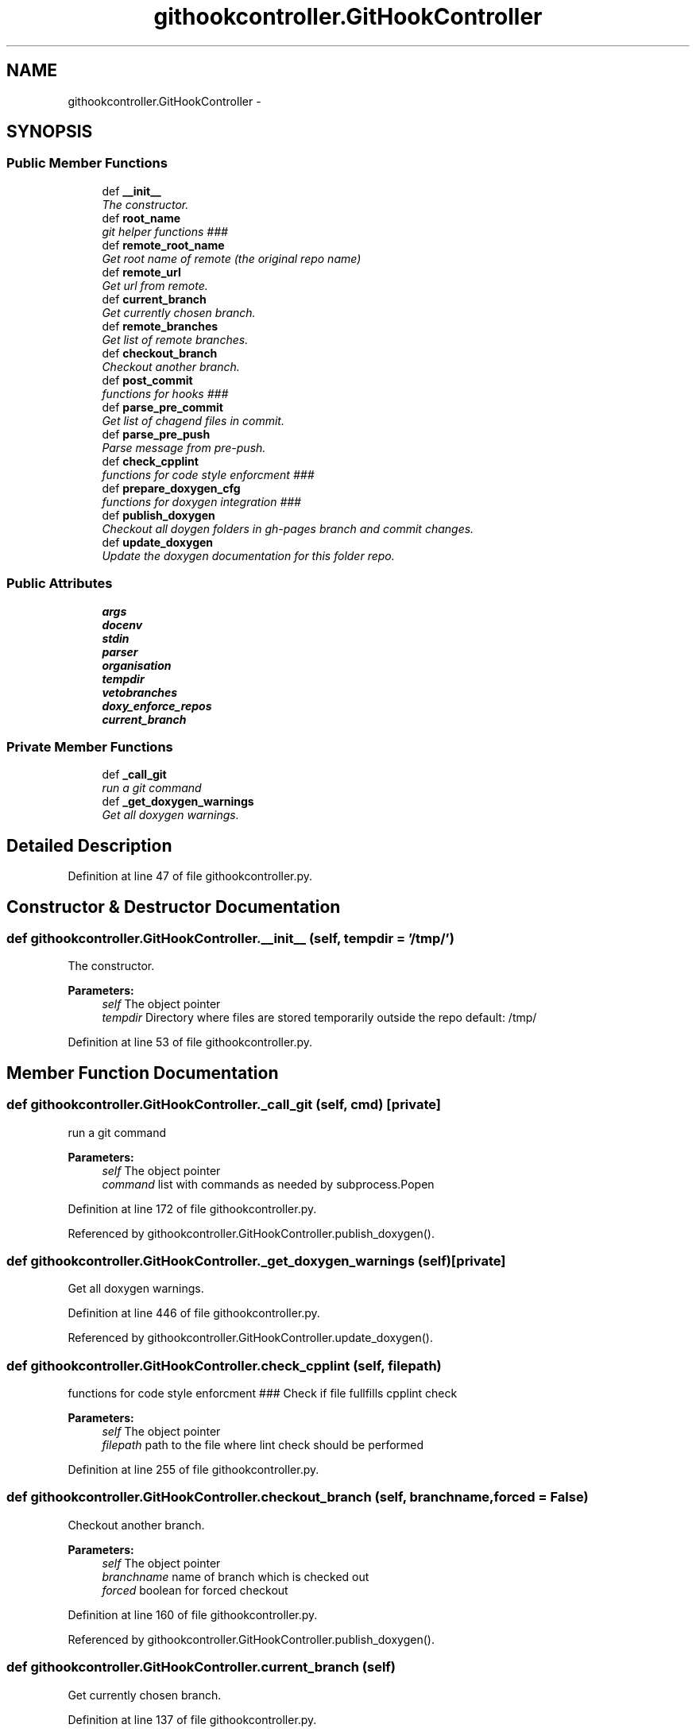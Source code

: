 .TH "githookcontroller.GitHookController" 3 "Tue Feb 3 2015" "testintegration" \" -*- nroff -*-
.ad l
.nh
.SH NAME
githookcontroller.GitHookController \- 
.SH SYNOPSIS
.br
.PP
.SS "Public Member Functions"

.in +1c
.ti -1c
.RI "def \fB__init__\fP"
.br
.RI "\fIThe constructor\&. \fP"
.ti -1c
.RI "def \fBroot_name\fP"
.br
.RI "\fIgit helper functions ### \fP"
.ti -1c
.RI "def \fBremote_root_name\fP"
.br
.RI "\fIGet root name of remote (the original repo name) \fP"
.ti -1c
.RI "def \fBremote_url\fP"
.br
.RI "\fIGet url from remote\&. \fP"
.ti -1c
.RI "def \fBcurrent_branch\fP"
.br
.RI "\fIGet currently chosen branch\&. \fP"
.ti -1c
.RI "def \fBremote_branches\fP"
.br
.RI "\fIGet list of remote branches\&. \fP"
.ti -1c
.RI "def \fBcheckout_branch\fP"
.br
.RI "\fICheckout another branch\&. \fP"
.ti -1c
.RI "def \fBpost_commit\fP"
.br
.RI "\fIfunctions for hooks ### \fP"
.ti -1c
.RI "def \fBparse_pre_commit\fP"
.br
.RI "\fIGet list of chagend files in commit\&. \fP"
.ti -1c
.RI "def \fBparse_pre_push\fP"
.br
.RI "\fIParse message from pre-push\&. \fP"
.ti -1c
.RI "def \fBcheck_cpplint\fP"
.br
.RI "\fIfunctions for code style enforcment ### \fP"
.ti -1c
.RI "def \fBprepare_doxygen_cfg\fP"
.br
.RI "\fIfunctions for doxygen integration ### \fP"
.ti -1c
.RI "def \fBpublish_doxygen\fP"
.br
.RI "\fICheckout all doygen folders in gh-pages branch and commit changes\&. \fP"
.ti -1c
.RI "def \fBupdate_doxygen\fP"
.br
.RI "\fIUpdate the doxygen documentation for this folder repo\&. \fP"
.in -1c
.SS "Public Attributes"

.in +1c
.ti -1c
.RI "\fBargs\fP"
.br
.ti -1c
.RI "\fBdocenv\fP"
.br
.ti -1c
.RI "\fBstdin\fP"
.br
.ti -1c
.RI "\fBparser\fP"
.br
.ti -1c
.RI "\fBorganisation\fP"
.br
.ti -1c
.RI "\fBtempdir\fP"
.br
.ti -1c
.RI "\fBvetobranches\fP"
.br
.ti -1c
.RI "\fBdoxy_enforce_repos\fP"
.br
.ti -1c
.RI "\fBcurrent_branch\fP"
.br
.in -1c
.SS "Private Member Functions"

.in +1c
.ti -1c
.RI "def \fB_call_git\fP"
.br
.RI "\fIrun a git command \fP"
.ti -1c
.RI "def \fB_get_doxygen_warnings\fP"
.br
.RI "\fIGet all doxygen warnings\&. \fP"
.in -1c
.SH "Detailed Description"
.PP 
Definition at line 47 of file githookcontroller\&.py\&.
.SH "Constructor & Destructor Documentation"
.PP 
.SS "def githookcontroller\&.GitHookController\&.__init__ (self, tempdir = \fC'/tmp/'\fP)"

.PP
The constructor\&. 
.PP
\fBParameters:\fP
.RS 4
\fIself\fP The object pointer 
.br
\fItempdir\fP Directory where files are stored temporarily outside the repo default: /tmp/ 
.RE
.PP

.PP
Definition at line 53 of file githookcontroller\&.py\&.
.SH "Member Function Documentation"
.PP 
.SS "def githookcontroller\&.GitHookController\&._call_git (self, cmd)\fC [private]\fP"

.PP
run a git command 
.PP
\fBParameters:\fP
.RS 4
\fIself\fP The object pointer 
.br
\fIcommand\fP list with commands as needed by subprocess\&.Popen 
.RE
.PP

.PP
Definition at line 172 of file githookcontroller\&.py\&.
.PP
Referenced by githookcontroller\&.GitHookController\&.publish_doxygen()\&.
.SS "def githookcontroller\&.GitHookController\&._get_doxygen_warnings (self)\fC [private]\fP"

.PP
Get all doxygen warnings\&. 
.PP
Definition at line 446 of file githookcontroller\&.py\&.
.PP
Referenced by githookcontroller\&.GitHookController\&.update_doxygen()\&.
.SS "def githookcontroller\&.GitHookController\&.check_cpplint (self, filepath)"

.PP
functions for code style enforcment ### Check if file fullfills cpplint check
.PP
\fBParameters:\fP
.RS 4
\fIself\fP The object pointer 
.br
\fIfilepath\fP path to the file where lint check should be performed 
.RE
.PP

.PP
Definition at line 255 of file githookcontroller\&.py\&.
.SS "def githookcontroller\&.GitHookController\&.checkout_branch (self, branchname, forced = \fCFalse\fP)"

.PP
Checkout another branch\&. 
.PP
\fBParameters:\fP
.RS 4
\fIself\fP The object pointer 
.br
\fIbranchname\fP name of branch which is checked out 
.br
\fIforced\fP boolean for forced checkout 
.RE
.PP

.PP
Definition at line 160 of file githookcontroller\&.py\&.
.PP
Referenced by githookcontroller\&.GitHookController\&.publish_doxygen()\&.
.SS "def githookcontroller\&.GitHookController\&.current_branch (self)"

.PP
Get currently chosen branch\&. 
.PP
Definition at line 137 of file githookcontroller\&.py\&.
.PP
References githookcontroller\&.GitHookController\&.current_branch\&.
.SS "def githookcontroller\&.GitHookController\&.parse_pre_commit (self)"

.PP
Get list of chagend files in commit\&. 
.PP
\fBParameters:\fP
.RS 4
\fIself\fP The object pointer 
.RE
.PP

.PP
Definition at line 191 of file githookcontroller\&.py\&.
.SS "def githookcontroller\&.GitHookController\&.parse_pre_push (self)"

.PP
Parse message from pre-push\&. Based on example in: http://axialcorps.com/2014/06/03/preventing-errant-git-pushes-with-a-pre-push-hook/
.PP
\fBParameters:\fP
.RS 4
\fIself\fP The object pointer 
.RE
.PP
\fBReturns:\fP
.RS 4
namedtupe of type Push fields: ['commits', 'remote_name', 'remote_url','current_branch', 'removing_remote', 'forcing'] 
.RE
.PP

.PP
Definition at line 209 of file githookcontroller\&.py\&.
.PP
References githookcontroller\&.Commit, and githookcontroller\&.Push\&.
.SS "def githookcontroller\&.GitHookController\&.post_commit (self)"

.PP
functions for hooks ### Parse message from post commit
.PP
\fBParameters:\fP
.RS 4
\fIself\fP The object pointer 
.RE
.PP

.PP
Definition at line 185 of file githookcontroller\&.py\&.
.SS "def githookcontroller\&.GitHookController\&.prepare_doxygen_cfg (self)"

.PP
functions for doxygen integration ### Prepare doxygen config file from template
.PP
The function replaces Tokens for files in \&./doc/:
.IP "\(bu" 2
template_cfg available Tokens: branchname% current branch name remote_root_name% html_header% path to html header file html_footer% path to html header file
.IP "\(bu" 2
header_template\&.html
.IP "\(bu" 2
footer_template\&.html available Tokens: +++optionsline+++ a fixed url path ++branch_name++ current branch name ++remote_url++ see object property ++remote_root_name++ see object property
.PP
.PP
\fBParameters:\fP
.RS 4
\fIself\fP The object pointer 
.RE
.PP

.PP
Definition at line 280 of file githookcontroller\&.py\&.
.PP
References githookcontroller\&.GitHookController\&.current_branch, githookcontroller\&.GitHookController\&.docenv, and githookcontroller\&.GitHookController\&.vetobranches\&.
.SS "def githookcontroller\&.GitHookController\&.publish_doxygen (self, branchnames)"

.PP
Checkout all doygen folders in gh-pages branch and commit changes\&. 
.PP
Definition at line 368 of file githookcontroller\&.py\&.
.PP
References githookcontroller\&.GitHookController\&._call_git(), githookcontroller\&.GitHookController\&.checkout_branch(), githookcontroller\&.GitHookController\&.current_branch, and githookcontroller\&.GitHookController\&.docenv\&.
.SS "def githookcontroller\&.GitHookController\&.remote_branches (self)"

.PP
Get list of remote branches\&. 
.PP
\fBReturns:\fP
.RS 4
A list of strings containing all remot branch names 
.RE
.PP

.PP
Definition at line 147 of file githookcontroller\&.py\&.
.SS "def githookcontroller\&.GitHookController\&.remote_root_name (self)"

.PP
Get root name of remote (the original repo name) 
.PP
\fBReturns:\fP
.RS 4
string containing the name of the remote root name 
.RE
.PP

.PP
Definition at line 87 of file githookcontroller\&.py\&.
.SS "def githookcontroller\&.GitHookController\&.remote_url (self)"

.PP
Get url from remote\&. 
.PP
\fBReturns:\fP
.RS 4
string containing the name of the remote root name 
.RE
.PP

.PP
Definition at line 104 of file githookcontroller\&.py\&.
.SS "def githookcontroller\&.GitHookController\&.root_name (self)"

.PP
git helper functions ### Get root name of repo
.PP
\fBReturns:\fP
.RS 4
string containing the name of the root name 
.RE
.PP

.PP
Definition at line 77 of file githookcontroller\&.py\&.
.PP
Referenced by githookcontroller\&.GitHookController\&.update_doxygen()\&.
.SS "def githookcontroller\&.GitHookController\&.update_doxygen (self)"

.PP
Update the doxygen documentation for this folder repo\&. Based on example in: http://axialcorps.com/2014/06/03/preventing-errant-git-pushes-with-a-pre-push-hook/
.PP
\fBParameters:\fP
.RS 4
\fIself\fP The object pointer 
.br
\fIconfigpath\fP Path to the doxygen confi file 
.RE
.PP

.PP
Definition at line 403 of file githookcontroller\&.py\&.
.PP
References githookcontroller\&.GitHookController\&._get_doxygen_warnings(), githookcontroller\&.GitHookController\&.current_branch, githookcontroller\&.GitHookController\&.docenv, githookcontroller\&.GitHookController\&.doxy_enforce_repos, githookcontroller\&.GitHookController\&.root_name(), and githookcontroller\&.GitHookController\&.vetobranches\&.
.SH "Member Data Documentation"
.PP 
.SS "githookcontroller\&.GitHookController\&.args"

.PP
Definition at line 54 of file githookcontroller\&.py\&.
.SS "githookcontroller\&.GitHookController\&.current_branch"

.PP
Definition at line 296 of file githookcontroller\&.py\&.
.PP
Referenced by githookcontroller\&.GitHookController\&.current_branch(), githookcontroller\&.GitHookController\&.prepare_doxygen_cfg(), githookcontroller\&.GitHookController\&.publish_doxygen(), and githookcontroller\&.GitHookController\&.update_doxygen()\&.
.SS "githookcontroller\&.GitHookController\&.docenv"

.PP
Definition at line 55 of file githookcontroller\&.py\&.
.PP
Referenced by githookcontroller\&.GitHookController\&.prepare_doxygen_cfg(), githookcontroller\&.GitHookController\&.publish_doxygen(), and githookcontroller\&.GitHookController\&.update_doxygen()\&.
.SS "githookcontroller\&.GitHookController\&.doxy_enforce_repos"

.PP
Definition at line 66 of file githookcontroller\&.py\&.
.PP
Referenced by githookcontroller\&.GitHookController\&.update_doxygen()\&.
.SS "githookcontroller\&.GitHookController\&.organisation"

.PP
Definition at line 60 of file githookcontroller\&.py\&.
.SS "githookcontroller\&.GitHookController\&.parser"

.PP
Definition at line 58 of file githookcontroller\&.py\&.
.SS "githookcontroller\&.GitHookController\&.stdin"

.PP
Definition at line 56 of file githookcontroller\&.py\&.
.SS "githookcontroller\&.GitHookController\&.tempdir"

.PP
Definition at line 61 of file githookcontroller\&.py\&.
.SS "githookcontroller\&.GitHookController\&.vetobranches"

.PP
Definition at line 63 of file githookcontroller\&.py\&.
.PP
Referenced by githookcontroller\&.GitHookController\&.prepare_doxygen_cfg(), and githookcontroller\&.GitHookController\&.update_doxygen()\&.

.SH "Author"
.PP 
Generated automatically by Doxygen for testintegration from the source code\&.
